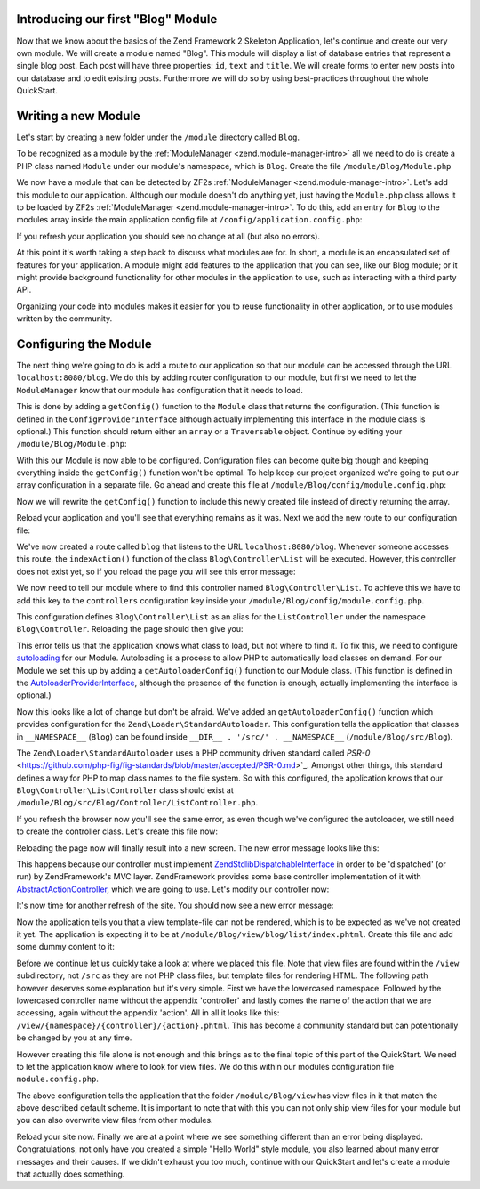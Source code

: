 .. _in-depth-guide.first-module:

Introducing our first "Blog" Module
===================================

Now that we know about the basics of the Zend Framework 2 Skeleton Application, let's continue and create our very own
module. We will create a module named "Blog". This module will display a list of database entries that represent a
single blog post. Each post will have three properties: ``id``, ``text`` and ``title``. We will create
forms to enter new posts into our database and to edit existing posts. Furthermore we will do so by using
best-practices throughout the whole QuickStart.


Writing a new Module
====================

Let's start by creating a new folder under the ``/module`` directory called ``Blog``.

To be recognized as a module by the :ref:`ModuleManager <zend.module-manager-intro>`
all we need to do is create a PHP class named ``Module`` under our module's namespace, which is ``Blog``. Create the
file ``/module/Blog/Module.php``

.. code-block:: php
   :linenos:

    <?php
    // Filename: /module/Blog/Module.php
    namespace Blog;

    class Module
    {
    }

We now have a module that can be detected by ZF2s :ref:`ModuleManager <zend.module-manager-intro>`.
Let's add this module to our application. Although our module doesn't do anything yet, just having the ``Module.php``
class allows it to be loaded by ZF2s :ref:`ModuleManager <zend.module-manager-intro>`.
To do this, add an entry for ``Blog`` to the modules array inside the main application config file at
``/config/application.config.php``:

.. code-block:: php
   :linenos:
   :emphasize-lines: 6

    <?php
    // Filename: /config/application.config.php
    return array(
        'modules' => array(
            'Application',
            'Blog'
        ),

        // ...
    );

If you refresh your application you should see no change at all (but also no errors).

At this point it's worth taking a step back to discuss what modules are for. In short, a module is an encapsulated
set of features for your application. A module might add features to the application that you can see, like our
Blog module; or it might provide background functionality for other modules in the application to use, such as
interacting with a third party API.

Organizing your code into modules makes it easier for you to reuse functionality in other application, or to use
modules written by the community.

Configuring the Module
======================

The next thing we're going to do is add a route to our application so that our module can be accessed through the
URL ``localhost:8080/blog``. We do this by adding router configuration to our module, but first we need to let the
``ModuleManager`` know that our module has configuration that it needs to load.

This is done by adding a ``getConfig()`` function to the ``Module`` class that returns the configuration. (This function is
defined in the ``ConfigProviderInterface`` although actually implementing this interface in the module class is optional.)
This function should return either an ``array`` or a ``Traversable`` object. Continue by editing your
``/module/Blog/Module.php``:

.. code-block:: php
   :linenos:
   :emphasize-lines: 5,7,9-12

    <?php
    // Filename: /module/Blog/Module.php
    namespace Blog;

    use Zend\ModuleManager\Feature\ConfigProviderInterface;

    class Module implements ConfigProviderInterface
    {
        public function getConfig()
        {
            return array();
        }
    }

With this our Module is now able to be configured. Configuration files can become quite big though and keeping
everything inside the ``getConfig()`` function won't be optimal. To help keep our project organized we're going to put
our array configuration in a separate file. Go ahead and create this file at ``/module/Blog/config/module.config.php``:

.. code-block:: php
   :linenos:

    <?php
    // Filename: /module/Blog/config/module.config.php
    return array();

Now we will rewrite the ``getConfig()`` function to include this newly created file instead of directly returning the
array.

.. code-block:: php
   :linenos:
   :emphasize-lines: 11

    <?php
    // Filename: /module/Blog/Module.php
    namespace Blog;

    use Zend\ModuleManager\Feature\ConfigProviderInterface;

    class Module implements ConfigProviderInterface
    {
        public function getConfig()
        {
            return include __DIR__ . '/config/module.config.php';
        }
    }

Reload your application and you'll see that everything remains as it was. Next we add the new route to our
configuration file:

.. code-block:: php
   :linenos:
   :emphasize-lines: 9,11,15,18-19

    <?php
    // Filename: /module/Blog/config/module.config.php
    use Zend\Mvc\Router\Http\TreeRouteStack;

    return array(
        // This lines opens the configuration for the RouteManager
        TreeRouteStack::CONFIGURATION => array(
            // Open configuration for all possible routes
            'routes' => array(
                // Define a new route called "post"
                'post' => array(
                    // Define the routes type to be "Zend\Mvc\Router\Http\Literal", which is basically just a string
                    'type' => 'literal',
                    // Configure the route itself
                    'options' => array(
                        // Listen to "/blog" as uri
                        'route'    => '/blog',
                        // Define default controller and action to be called when this route is matched
                        'defaults' => array(
                            'controller' => 'Blog\Controller\List',
                            'action'     => 'index',
                        )
                    )
                )
            )
        )
    );

We've now created a route called ``blog`` that listens to the URL ``localhost:8080/blog``. Whenever someone accesses this
route, the ``indexAction()`` function of the class ``Blog\Controller\List`` will be executed. However, this controller
does not exist yet, so if you reload the page you will see this error message:

.. code-block:: html
   :linenos:

    A 404 error occurred
    Page not found.
    The requested controller could not be mapped to an existing controller class.

    Controller:
    Blog\Controller\List(resolves to invalid controller class or alias: Blog\Controller\List)
    No Exception available

We now need to tell our module where to find this controller named ``Blog\Controller\List``. To achieve this we have
to add this key to the ``controllers`` configuration key inside your ``/module/Blog/config/module.config.php``.

.. code-block:: php
   :linenos:
   :emphasize-lines: 4-8

    <?php
    // Filename: /module/Blog/config/module.config.php
    use Zend\Mvc\Controller\ControllerManager;
    use Zend\Mvc\Router\Http\TreeRouteStack;

    return array(
        ControllerManager::CONFIGURATION => array(
            'invokables' => array(
                'Blog\Controller\List' => 'Blog\Controller\ListController'
            )
        ),
        TreeRouteStack::CONFIGURATION => array( /** Route Configuration */ )
    );

This configuration defines ``Blog\Controller\List`` as an alias for the ``ListController`` under the namespace
``Blog\Controller``. Reloading the page should then give you:

.. code-block:: html
   :linenos:

    ( ! ) Fatal error: Class 'Blog\Controller\ListController' not found in {libPath}/Zend/ServiceManager/AbstractPluginManager.php on line {lineNumber}

This error tells us that the application knows what class to load, but not where to find it. To fix this, we need to
configure `autoloading <http://www.php.net/manual/en/language.oop5.autoload.php>`_ for our Module. Autoloading is a
process to allow PHP to automatically load classes on demand. For our Module we set this up by adding a
``getAutoloaderConfig()`` function to our Module class. (This function is defined in the `AutoloaderProviderInterface <https://github.com/zendframework/zf2/:current_branch/library/Zend/ModuleManager/Feature/AutoloaderProviderInterface.php>`_,
although the presence of the function is enough, actually implementing the interface is optional.)

.. code-block:: php
   :linenos:
   :emphasize-lines: 5,9

    <?php
    // Filename: /module/Blog/Module.php
    namespace Blog;

    use Zend\ModuleManager\Feature\AutoloaderProviderInterface;
    use Zend\ModuleManager\Feature\ConfigProviderInterface;

    class Module implements
        AutoloaderProviderInterface,
        ConfigProviderInterface
    {
        /**
         * Return an array for passing to Zend\Loader\AutoloaderFactory.
         *
         * @return array
         */
        public function getAutoloaderConfig()
        {
            return array(
                'Zend\Loader\StandardAutoloader' => array(
                    'namespaces' => array(
                        // Autoload all classes from namespace 'Blog' from '/module/Blog/src/Blog'
                        __NAMESPACE__ => __DIR__ . '/src/' . __NAMESPACE__,
                    )
                )
            );
        }

        /**
         * Returns configuration to merge with application configuration
         *
         * @return array|\Traversable
         */
        public function getConfig()
        {
            return include __DIR__ . '/config/module.config.php';
        }
    }

Now this looks like a lot of change but don't be afraid. We've added an ``getAutoloaderConfig()`` function which provides
configuration for the ``Zend\Loader\StandardAutoloader``. This configuration tells the application that classes
in ``__NAMESPACE__`` (``Blog``) can be found inside ``__DIR__ . '/src/' . __NAMESPACE__`` (``/module/Blog/src/Blog``).

The ``Zend\Loader\StandardAutoloader`` uses a PHP community driven standard called `PSR-0` <https://github.com/php-fig/fig-standards/blob/master/accepted/PSR-0.md>`_.
Amongst other things, this standard defines a way for PHP to map class names to the file system. So with this
configured, the application knows that our ``Blog\Controller\ListController`` class should exist at
``/module/Blog/src/Blog/Controller/ListController.php``.

If you refresh the browser now you'll see the same error, as even though we've configured the autoloader, we still need
to create the controller class. Let's create this file now:

.. code-block:: php
   :linenos:

    <?php
    // Filename: /module/Blog/src/Blog/Controller/ListController.php
    namespace Blog\Controller;

    class ListController
    {
    }

Reloading the page now will finally result into a new screen. The new error message looks like this:

.. code-block:: html
   :linenos:

    A 404 error occurred
    Page not found.
    The requested controller was not dispatchable.

    Controller:
    Blog\Controller\List(resolves to invalid controller class or alias: Blog\Controller\List)

    Additional information:
    Zend\Mvc\Exception\InvalidControllerException

    File:
    {libraryPath}/Zend/Mvc/Controller/ControllerManager.php:{lineNumber}
    Message:
    Controller of type Blog\Controller\ListController is invalid; must implement Zend\Stdlib\DispatchableInterface

This happens because our controller must implement `Zend\Stdlib\DispatchableInterface <https://github.com/zendframework/zf2/:current_branch/library/Zend/Stdlib/DispatchableInterface.php>`_ in order to be 'dispatched'
(or run) by ZendFramework's MVC layer. ZendFramework provides some base controller implementation of it with
`AbstractActionController <https://github.com/zendframework/zf2/:current_branch/library/Zend/Mvc/Controller/AbstractActionController.php>`_,
which we are going to use. Let's modify our controller now:

.. code-block:: php
   :linenos:
   :emphasize-lines: 5,7

    <?php
    // Filename: /module/Blog/src/Blog/Controller/ListController.php
    namespace Blog\Controller;

    use Zend\Mvc\Controller\AbstractActionController;

    class ListController extends AbstractActionController
    {
    }

It's now time for another refresh of the site. You should now see a new error message:

.. code-block:: html
   :linenos:

    An error occurred
    An error occurred during execution; please try again later.

    Additional information:
    Zend\View\Exception\RuntimeException

    File:
    {libraryPath}/library/Zend/View/Renderer/PhpRenderer.php:{lineNumber}
    Message:
    Zend\View\Renderer\PhpRenderer::render: Unable to render template "blog/list/index"; resolver could not resolve to a file

Now the application tells you that a view template-file can not be rendered, which is to be expected as we've not
created it yet. The application is expecting it to be at ``/module/Blog/view/blog/list/index.phtml``. Create this
file and add some dummy content to it:

.. code-block:: html
   :linenos:

    <!-- Filename: /module/Blog/view/blog/list/index.phtml -->
    <h1>Blog\ListController::indexAction()</h1>

Before we continue let us quickly take a look at where we placed this file. Note that view files are found within the
``/view`` subdirectory, not ``/src`` as they are not PHP class files, but template files for rendering HTML. The
following path however deserves some explanation but it's very simple. First we have the lowercased namespace. Followed
by the lowercased controller name without the appendix 'controller' and lastly comes the name of the action that we are
accessing, again without the appendix 'action'. All in all it looks like this: ``/view/{namespace}/{controller}/{action}.phtml``.
This has become a community standard but can potentionally be changed by you at any time.

However creating this file alone is not enough and this brings as to the final topic of this part of the QuickStart. We
need to let the application know where to look for view files. We do this within our modules configuration file ``module.config.php``.

.. code-block:: php
   :linenos:
   :emphasize-lines: 4-8

    <?php
    // Filename: /module/Blog/config/module.config.php
    use Zend\Mvc\Controller\ControllerManager;
    use Zend\Mvc\Router\Http\TreeRouteStack;
    use Zend\Mvc\View\Http\ViewManager;

    return array(
        ViewManager::CONFIGURATION => array(
            'template_path_stack' => array(
                __DIR__ . '/../view',
            ),
        ),
        ControllerManager::CONFIGURATION => array( /** Controller Configuration */),
        TreeRouteStack::CONFIGURATION    => array( /** Route Configuration */ )
    );

The above configuration tells the application that the folder ``/module/Blog/view`` has view files in it that match the
above described default scheme. It is important to note that with this you can not only ship view files for your module
but you can also overwrite view files from other modules.

Reload your site now. Finally we are at a point where we see something different than an error being displayed.
Congratulations, not only have you created a simple "Hello World" style module, you also learned about many error
messages and their causes. If we didn't exhaust you too much, continue with our QuickStart and let's create a module
that actually does something.
